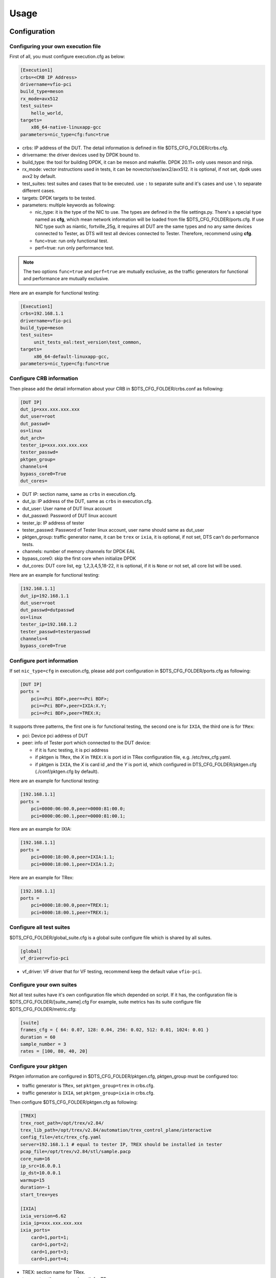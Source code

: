 Usage
=====

Configuration
-------------

Configuring your own execution file
~~~~~~~~~~~~~~~~~~~~~~~~~~~~~~~~~~~

First of all, you must configure execution.cfg as below:

.. code-block:: console

   [Execution1]
   crbs=<CRB IP Address>
   drivername=vfio-pci
   build_type=meson
   rx_mode=avx512
   test_suites=
       hello_world,
   targets=
       x86_64-native-linuxapp-gcc
   parameters=nic_type=cfg:func=true

* crbs: IP address of the DUT. The detail information is defined in file $DTS_CFG_FOLDER/crbs.cfg.
* drivername: the driver devices used by DPDK bound to.
* build_type: the tool for building DPDK, it can be meson and makefile. DPDK 20.11+ only uses meson and ninja.
* rx_mode: vector instructions used in tests, it can be novector/sse/avx2/avx512. it is optional, if not set, dpdk uses avx2 by default.
* test_suites: test suites and cases that to be executed. use ``:`` to separate suite and it's cases and use ``\`` to separate different cases.
* targets: DPDK targets to be tested.
* parameters: multiple keywords as following:

  * nic_type: it is the type of the NIC to use. The types are defined in the file settings.py.
    There's a special type named as **cfg**, which mean network information will be loaded from file $DTS_CFG_FOLDER/ports.cfg.
    If use NIC type such as niantic, fortville_25g, it requires all DUT are the same types and no any same devices connected to Tester,
    as DTS will test all devices connected to Tester. Therefore, recommend using **cfg**.
  * func=true: run only functional test.
  * perf=true: run only performance test.

.. note::

   The two options ``func=true`` and ``perf=true`` are mutually exclusive, as the traffic generators for functional and performance are mutually exclusive.

Here are an example for functional testing:

.. code-block:: console

   [Execution1]
   crbs=192.168.1.1
   drivername=vfio-pci
   build_type=meson
   test_suites=
        unit_tests_eal:test_version\test_common,
   targets=
        x86_64-default-linuxapp-gcc,
   parameters=nic_type=cfg:func=true


Configure CRB information
~~~~~~~~~~~~~~~~~~~~~~~~~

Then please add the detail information about your CRB in $DTS_CFG_FOLDER/crbs.conf as following:

.. code-block:: console

   [DUT IP]
   dut_ip=xxx.xxx.xxx.xxx
   dut_user=root
   dut_passwd=
   os=linux
   dut_arch=
   tester_ip=xxx.xxx.xxx.xxx
   tester_passwd=
   pktgen_group=
   channels=4
   bypass_core0=True
   dut_cores=

* DUT IP: section name, same as ``crbs`` in execution.cfg.
* dut_ip: IP address of the DUT, same as ``crbs`` in execution.cfg.
* dut_user: User name of DUT linux account
* dut_passwd: Password of DUT linux account
* tester_ip: IP address of tester
* tester_passwd: Password of Tester linux account, user name should same as dut_user
* pktgen_group: traffic generator name, it can be ``trex`` or ``ixia``, it is optional, if not set, DTS can't do performance tests.
* channels: number of memory channels for DPDK EAL
* bypass_core0: skip the first core when initialize DPDK
* dut_cores: DUT core list, eg: 1,2,3,4,5,18-22, it is optional, if it is ``None`` or not set, all core list will be used.

Here are an example for functional testing:

.. code-block:: console

   [192.168.1.1]
   dut_ip=192.168.1.1
   dut_user=root
   dut_passwd=dutpasswd
   os=linux
   tester_ip=192.168.1.2
   tester_passwd=testerpasswd
   channels=4
   bypass_core0=True


Configure port information
~~~~~~~~~~~~~~~~~~~~~~~~~~

If set ``nic_type=cfg`` in execution.cfg, please add port configuration in $DTS_CFG_FOLDER/ports.cfg as following:

.. code-block:: console

   [DUT IP]
   ports =
       pci=<Pci BDF>,peer=<Pci BDF>;
       pci=<Pci BDF>,peer=IXIA:X.Y;
       pci=<Pci BDF>,peer=TREX:X;

It supports three patterns, the first one is for functional testing, the second one is for ``IXIA``, the third one is for ``TRex``:

* pci: Device pci address of DUT
* peer: info of Tester port which connected to the DUT device:

  * if it is func testing, it is pci address
  * if pktgen is ``TRex``, the `X` in ``TREX:X`` is port id in TRex configuration file, e.g. /etc/trex_cfg.yaml.
  * if pktgen is ``IXIA``, the `X` is card id ,and the `Y` is port id, which configured in DTS_CFG_FOLDER/pktgen.cfg (./conf/pktgen.cfg by default).

Here are an example for functional testing:

.. code-block:: console

   [192.168.1.1]
   ports =
       pci=0000:06:00.0,peer=0000:81:00.0;
       pci=0000:06:00.1,peer=0000:81:00.1;

Here are an example for IXIA:

.. code-block:: console

   [192.168.1.1]
   ports =
       pci=0000:18:00.0,peer=IXIA:1.1;
       pci=0000:18:00.1,peer=IXIA:1.2;

Here are an example for TRex:

.. code-block:: console

   [192.168.1.1]
   ports =
       pci=0000:18:00.0,peer=TREX:1;
       pci=0000:18:00.1,peer=TREX:1;


Configure all test suites
~~~~~~~~~~~~~~~~~~~~~~~~~

$DTS_CFG_FOLDER/global_suite.cfg is a global suite configure file which is shared by all suites.

.. code-block:: console

    [global]
    vf_driver=vfio-pci

* vf_driver: VF driver that for VF testing, recommend keep the default value ``vfio-pci``.


Configure your own suites
~~~~~~~~~~~~~~~~~~~~~~~~~

Not all test suites have it's own configuration file which depended on script. If it has, the configuration file is $DTS_CFG_FOLDER/[suite_name].cfg
For example, suite metrics has its suite configure file $DTS_CFG_FOLDER/metric.cfg:

.. code-block:: console

    [suite]
    frames_cfg = { 64: 0.07, 128: 0.04, 256: 0.02, 512: 0.01, 1024: 0.01 }
    duration = 60
    sample_number = 3
    rates = [100, 80, 40, 20]


Configure your pktgen
~~~~~~~~~~~~~~~~~~~~~

Pktgen information are configured in $DTS_CFG_FOLDER/pktgen.cfg, pktgen_group must be configured too:

* traffic generator is ``TRex``, set ``pktgen_group=trex`` in crbs.cfg.
* traffic generator is ``IXIA``, set ``pktgen_group=ixia`` in crbs.cfg.

Then configure $DTS_CFG_FOLDER/pktgen.cfg as following:

.. code-block:: console

   [TREX]
   trex_root_path=/opt/trex/v2.84/
   trex_lib_path=/opt/trex/v2.84/automation/trex_control_plane/interactive
   config_file=/etc/trex_cfg.yaml
   server=192.168.1.1 # equal to tester IP, TREX should be installed in tester
   pcap_file=/opt/trex/v2.84/stl/sample.pacp
   core_num=16
   ip_src=16.0.0.1
   ip_dst=10.0.0.1
   warmup=15
   duration=-1
   start_trex=yes

   [IXIA]
   ixia_version=6.62
   ixia_ip=xxx.xxx.xxx.xxx
   ixia_ports=
       card=1,port=1;
       card=1,port=2;
       card=1,port=3;
       card=1,port=4;

* TREX: section name for TRex.
* trex_root_path: source code path for TRex
* trex_lib_path: the director where dts can import Trex API
* start_trex: whether DTS start TRex server, suggest 'yes' for one-time test, and 'no' for CI integration

* IXIA: section name for IXIA.
* ixia_version: the version of IxExplorer.
* ixia_ip: IP of ixia
* ixia_ports: ixia ports connected to DUT.

Here are an example for TRex:

.. code-block:: console

   [TREX]
   trex_root_path=/opt/trex/v2.84/
   trex_lib_path=/opt/trex/v2.84/automation/trex_control_plane/interactive
   config_file=/etc/trex_cfg.yaml
   server=192.168.1.1 # equal to tester IP, TREX should be installed in tester
   pcap_file=/opt/trex/v2.84/stl/sample.pacp
   core_num=16
   ip_src=16.0.0.1
   ip_dst=10.0.0.1
   warmup=15
   duration=-1
   start_trex=yes

Here are an example for IXIA:

.. code-block:: console

   [IXIA]
   ixia_version=9.00
   ixia_ip=192.168.2.1
   ixia_ports=
       card=3,port=1;
       card=3,port=2;
   ixia_force100g=disable


Running the Application
-----------------------

DTS supports multiple parameters which will select different of working mode of test framework.
In the meantime, DTS can work with none parameter, then every parameter will set to its default value:

.. code-block:: console

   usage: main.py [-h] [--config-file CONFIG_FILE] [--snapshot SNAPSHOT] [--output OUTPUT] [-s]
                  [-t TEST_CASES] [-d DIR] [-v] [--debug] [--debugcase] [--re_run RE_RUN]
                  [--commands COMMANDS] [--update-expected]

DTS supports the following parameters:

*   ``-h, --help``

    Display a help message and quit.

*   ``--config-file CONFIG_FILE``

    Execution file which contains test suites, DPDK target information and so on.
    The default value is `execution.cfg`.

*   ``--snapshot SNAPSHOT``

    Snapshot .tgz file to use as input。
    The deault value is `./dep/dpdk.tar.gz`.

*   ``--output OUTPUT``

    Output directory where dts log and result saved.
    The default value is `./output`.

*   ``-s, --skip-setup``

    Skip all possible setup steps done on both DUT and tester.

*   ``-t TEST_CASES, --test-cases TEST_CASES``

    Execute only the specific test cases.
    The default value is all test cases.

*   ``-d DIR``

    Output directory where dpdk package is extracted.

*   ``-v, --verbose``

    Enable verbose output, all message output on screen.

*   ``--debug``

    Enable debug mode, user can enter debug mode in process with `ctrl+c`
    User can do further debug by attached to sessions or call pdb module by interact interface:

.. code-block:: console

   help(): show help message
   list(): list all connected sessions
   connect(name): connect to session directly
   exit(): exit dts
   quit(): quit debug mode and into normal mode
   debug(): call python debug module

*   ``--debugcase``

   Enable debug mode with test cases.
   DTS will hang and wait for user command before executing each test case:

.. code-block:: console

   rerun(): rerun current case
   ctrl + d: exit current case

*   ``--re_run RE_RUN``

    Times that will re-run when case failed.
    The default value is 0, and it must be >=0.

*   ``--update-expected``

    Enable write-back expected value of performance.
    It requires test scripts support.

Here are examples:

.. code-block:: console

   ./dts
   ./dts -s
   ./dts -s -d /home/dpdk
   ./dts --debug
   ./dts --debug --debugcase
   ./dts --output test1
